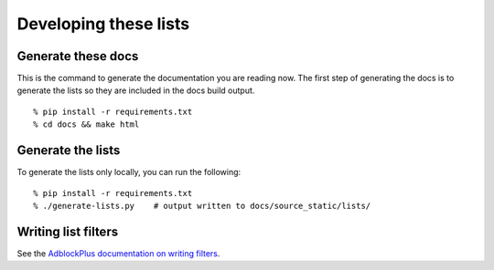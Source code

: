 Developing these lists
======================


Generate these docs
-------------------

This is the command to generate the documentation you are reading now.
The first step of generating the docs is to generate the lists so they
are included in the docs build output.

::

    % pip install -r requirements.txt
    % cd docs && make html


Generate the lists
------------------

To generate the lists only locally, you can run the following:

::

    % pip install -r requirements.txt
    % ./generate-lists.py    # output written to docs/source_static/lists/


Writing list filters
--------------------

See the `AdblockPlus documentation on writing filters <https://adblockplus.org/en/filters>`_.
